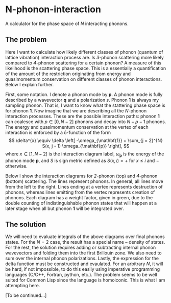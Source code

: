 * N-phonon-interaction
A calculator for the phase space of /N/ interacting phonons.

** The problem
Here I want to calculate how likely different classes of phonon (quantum of lattice vibration) interaction process are. Is /3/-phonon scattering more likely compared to /4/-phonon scattering for a certain phonon? A measure of this likelihood is the scattering phase space. This is a essentially a quantification of the amount of the restriction originating from energy and quasimomentum conservation on different classes of phonon interactions. Below I explain further.

First, some notation. I denote a phonon mode by *p*. A phonon mode is fully described by a wavevector *q* and a polarization $s$. Phonon *1* is always my sampling phonon. That is, I want to know what the stattering phase space is for phonon *1*. Now imagine that we are describing all the /N/-phonon interaction processes. These are the possible interaction paths: phonon *1* can coalesce with $p \in [0, N - 2]$ phonons and decay into $N - p - 1$ phonons. The energy and quasimomentum conservation at the vertex of each interaction is enforced by a \delta-function of the form
\[
\delta^{x} \equiv \delta \left[ -\omega_{\mathbf{1}} + \sum_{j = 2}^{N} S(x, j - 1) \omega_{\mathbf{p}} \right],
\]
where $x \in [1, N - 2]$ is the interaction diagram label, $\omega_{\mathbf{p}}$ is the energy of the phonon mode *p*, and $S$ is sign metric defined as $S(x, i) = +$ for $x \leq i$ and $-$ otherwise.

Below I show the interaction diagrams for /2/-phonon (top) and /4/-phonon (bottom) scattering. The lines represent phonons. In general, all lines move from the left to the right. Lines ending at a vertex represents destruction of phonons, whereas lines emitting from the vertex represents creation of phonons. Each diagram has a weight factor, given in green, due to the double counting of indistinguishable phonon states that will happen at a later stage when all but phonon *1* will be integrated over.

[[./phonon-scattering-diagrams.png]]

** The solution
We will need to evaluate integrals of the above diagrams over final phonons states. For the $N = 2$ case, the result has a special name -- density of states. For the rest, the solution requires adding or subtracting internal phonon wavevectors and folding them into the first Brillouin zone. We also need to sum over the internal phonon polarizations. Lastly, the expression for the delta function must be constructed and evaulated. For an arbitrary /N/, it will be hard, if not impossible, to do this easily using imperative programming languages (C/C++, Fortran, python, etc.). The problem seems to be well suited for Common Lisp since the language is homoiconic. This is what I am attempting here.

[To be continued...]
